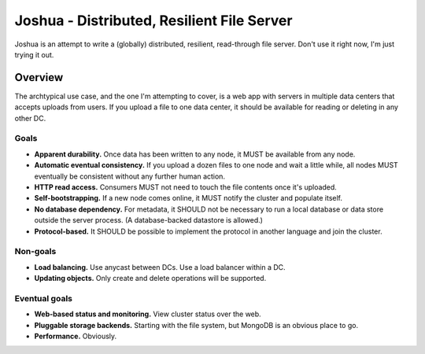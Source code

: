 ===========================================
Joshua - Distributed, Resilient File Server
===========================================

Joshua is an attempt to write a (globally) distributed, resilient, read-through
file server. Don't use it right now, I'm just trying it out.


Overview
========

The archtypical use case, and the one I'm attempting to cover, is a web app
with servers in multiple data centers that accepts uploads from users. If you
upload a file to one data center, it should be available for reading or
deleting in any other DC.


Goals
-----

* **Apparent durability.** Once data has been written to any node, it MUST be
  available from any node.

* **Automatic eventual consistency.** If you upload a dozen files to one node
  and wait a little while, all nodes MUST eventually be consistent without
  any further human action.

* **HTTP read access.** Consumers MUST not need to touch the file contents
  once it's uploaded.

* **Self-bootstrapping.** If a new node comes online, it MUST notify the
  cluster and populate itself.

* **No database dependency.** For metadata, it SHOULD not be necessary to run a
  local database or data store outside the server process. (A database-backed
  datastore is allowed.)

* **Protocol-based.** It SHOULD be possible to implement the protocol in
  another language and join the cluster.


Non-goals
---------

* **Load balancing.** Use anycast between DCs. Use a load balancer within a DC.

* **Updating objects.** Only create and delete operations will be supported.


Eventual goals
--------------

* **Web-based status and monitoring.** View cluster status over the web.

* **Pluggable storage backends.** Starting with the file system, but MongoDB is
  an obvious place to go.

* **Performance.** Obviously.
